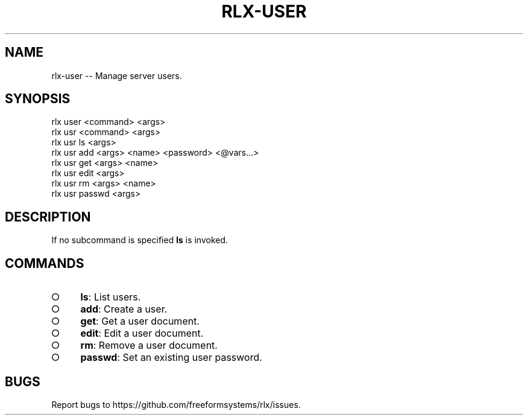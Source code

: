 .TH "RLX-USER" "1" "September 2014" "rlx-user 0.1.275" "User Commands"
.SH "NAME"
rlx-user -- Manage server users.
.SH "SYNOPSIS"

.SP
rlx user <command> <args>
.br
rlx usr <command> <args> 
.br
rlx usr ls <args> 
.br
rlx usr add <args> <name> <password> <@vars...> 
.br
rlx usr get <args> <name> 
.br
rlx usr edit <args> 
.br
rlx usr rm <args> <name> 
.br
rlx usr passwd <args>
.SH "DESCRIPTION"
.PP
If no subcommand is specified \fBls\fR is invoked.
.SH "COMMANDS"
.BL
.IP "\[ci]" 4
\fBls\fR: List users.
.IP "\[ci]" 4
\fBadd\fR: Create a user.
.IP "\[ci]" 4
\fBget\fR: Get a user document.
.IP "\[ci]" 4
\fBedit\fR: Edit a user document.
.IP "\[ci]" 4
\fBrm\fR: Remove a user document.
.IP "\[ci]" 4
\fBpasswd\fR: Set an existing user password.
.EL
.SH "BUGS"
.PP
Report bugs to https://github.com/freeformsystems/rlx/issues.
